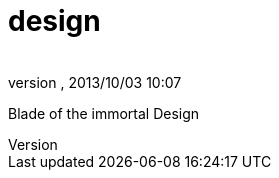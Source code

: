 = design
:author: 
:revnumber: 
:revdate: 2013/10/03 10:07
:relfileprefix: ../../../
:imagesdir: ../../..
ifdef::env-github,env-browser[:outfilesuffix: .adoc]


Blade of the immortal Design


